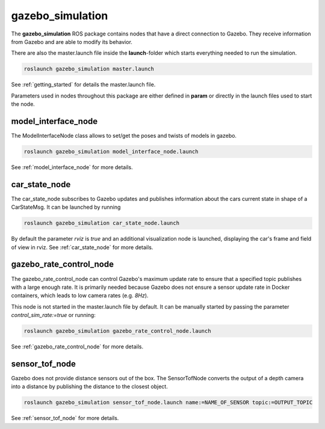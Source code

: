 gazebo_simulation
=======================================================

The **gazebo_simulation** ROS package contains nodes that have a direct connection to Gazebo.
They receive information from Gazebo and are able to modify its behavior.

There are also the master.launch file inside the **launch**-folder which starts everything needed to run the simulation.

.. code-block::

  roslaunch gazebo_simulation master.launch

See :ref:`getting_started` for details the master.launch file.

Parameters used in nodes throughout this package are either defined in **param** or directly in the launch files used to start the node.

model_interface_node
------------------------
The ModelInterfaceNode class allows to set/get the poses and twists of models in gazebo.

.. code-block::

  roslaunch gazebo_simulation model_interface_node.launch

See :ref:`model_interface_node` for more details.

car_state_node
----------------
The car_state_node subscribes to Gazebo updates and publishes information
about the cars current state in shape of a CarStateMsg.
It can be launched by running

.. code-block::

  roslaunch gazebo_simulation car_state_node.launch

By default the parameter *rviz* is *true* and an additional visualization node is launched, displaying the car's frame and field of view in rviz.
See :ref:`car_state_node` for more details.

gazebo_rate_control_node
------------------------
The gazebo_rate_control_node can control Gazebo's maximum update rate to ensure that a specified topic publishes with a large enough rate.
It is primarily needed because Gazebo does not ensure a sensor update rate in Docker containers, which leads to low camera rates (e.g. *8Hz*).

This node is not started in the master.launch file by default. It can be manually started by passing the parameter *control_sim_rate:=true* or running:

.. code-block::

  roslaunch gazebo_simulation gazebo_rate_control_node.launch

See :ref:`gazebo_rate_control_node` for more details.



sensor_tof_node
------------------------
Gazebo does not provide distance sensors out of the box.
The SensorTofNode converts the output of a depth camera into a distance by publishing the distance to the closest object.

.. code-block::

  roslaunch gazebo_simulation sensor_tof_node.launch name:=NAME_OF_SENSOR topic:=OUTPUT_TOPIC

See :ref:`sensor_tof_node` for more details.
